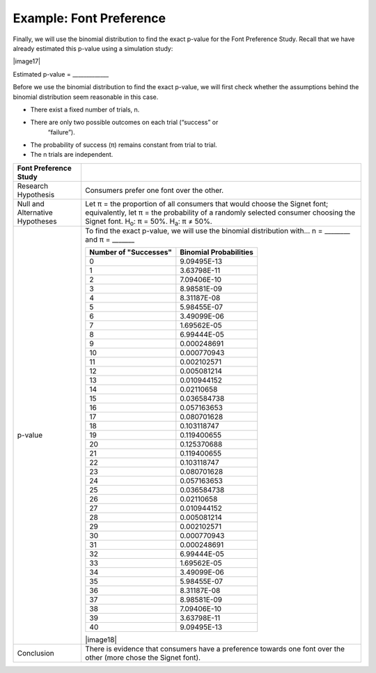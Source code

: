 Example: Font Preference
++++++++++++++++++++++++

Finally, we will use the binomial distribution to find the exact p-value
for the Font Preference Study. Recall that we have already estimated
this p-value using a simulation study:

|image17|

Estimated p-value = \_\_\_\_\_\_\_\_\_\_\_\_\_

Before we use the binomial distribution to find the exact p-value, we
will first check whether the assumptions behind the binomial
distribution seem reasonable in this case.

-  There exist a fixed number of trials, n.

-  There are only two possible outcomes on each trial (“success” or
       “failure”).

-  The probability of success (π) remains constant from trial to trial.

-  The n trials are independent.

+----------------------------+------------------------------------------------------------------------------------------+
| **Font Preference Study**  |                                                                                          |
+============================+==========================================================================================+
| Research Hypothesis        | Consumers prefer one font over the other.                                                |
+----------------------------+------------------------------------------------------------------------------------------+
| Null                       | Let π = the proportion of all consumers that would choose the Signet font; equivalently, | 
| and                        | let π = the probability of a randomly selected consumer choosing the Signet font.        |
| Alternative                | H\ :sub:`o`: π = 50%.                                                                    |
| Hypotheses                 | H\ :sub:`a`: π ≠ 50%.                                                                    |
+----------------------------+------------------------------------------------------------------------------------------+
| p-value                    | To find the exact p-value, we will use the binomial distribution with…                   |
|                            | n = \_\_\_\_\_\_\_\_ and π = \_\_\_\_\_\_\_                                              |
|                            |                                                                                          |
|                            | +-----------------------------+------------------------------+                           |
|                            | | **Number of "Successes"**   | **Binomial Probabilities**   |                           |
|                            | +=============================+==============================+                           |
|                            | | 0                           | 9.09495E-13                  |                           |
|                            | +-----------------------------+------------------------------+                           |
|                            | | 1                           | 3.63798E-11                  |                           |
|                            | +-----------------------------+------------------------------+                           |
|                            | | 2                           | 7.09406E-10                  |                           |
|                            | +-----------------------------+------------------------------+                           |
|                            | | 3                           | 8.98581E-09                  |                           |
|                            | +-----------------------------+------------------------------+                           |
|                            | | 4                           | 8.31187E-08                  |                           |
|                            | +-----------------------------+------------------------------+                           |
|                            | | 5                           | 5.98455E-07                  |                           |
|                            | +-----------------------------+------------------------------+                           |
|                            | | 6                           | 3.49099E-06                  |                           |
|                            | +-----------------------------+------------------------------+                           |
|                            | | 7                           | 1.69562E-05                  |                           |
|                            | +-----------------------------+------------------------------+                           |
|                            | | 8                           | 6.99444E-05                  |                           |
|                            | +-----------------------------+------------------------------+                           |
|                            | | 9                           | 0.000248691                  |                           |
|                            | +-----------------------------+------------------------------+                           |
|                            | | 10                          | 0.000770943                  |                           |
|                            | +-----------------------------+------------------------------+                           |
|                            | | 11                          | 0.002102571                  |                           |
|                            | +-----------------------------+------------------------------+                           |
|                            | | 12                          | 0.005081214                  |                           |
|                            | +-----------------------------+------------------------------+                           |
|                            | | 13                          | 0.010944152                  |                           |
|                            | +-----------------------------+------------------------------+                           |
|                            | | 14                          | 0.02110658                   |                           |
|                            | +-----------------------------+------------------------------+                           |
|                            | | 15                          | 0.036584738                  |                           |
|                            | +-----------------------------+------------------------------+                           |
|                            | | 16                          | 0.057163653                  |                           |
|                            | +-----------------------------+------------------------------+                           |
|                            | | 17                          | 0.080701628                  |                           |
|                            | +-----------------------------+------------------------------+                           |
|                            | | 18                          | 0.103118747                  |                           |
|                            | +-----------------------------+------------------------------+                           |
|                            | | 19                          | 0.119400655                  |                           |
|                            | +-----------------------------+------------------------------+                           |
|                            | | 20                          | 0.125370688                  |                           |
|                            | +-----------------------------+------------------------------+                           |
|                            | | 21                          | 0.119400655                  |                           |
|                            | +-----------------------------+------------------------------+                           |
|                            | | 22                          | 0.103118747                  |                           |
|                            | +-----------------------------+------------------------------+                           |
|                            | | 23                          | 0.080701628                  |                           |
|                            | +-----------------------------+------------------------------+                           |
|                            | | 24                          | 0.057163653                  |                           |
|                            | +-----------------------------+------------------------------+                           |
|                            | | 25                          | 0.036584738                  |                           |
|                            | +-----------------------------+------------------------------+                           |
|                            | | 26                          | 0.02110658                   |                           |
|                            | +-----------------------------+------------------------------+                           |
|                            | | 27                          | 0.010944152                  |                           |
|                            | +-----------------------------+------------------------------+                           |
|                            | | 28                          | 0.005081214                  |                           |
|                            | +-----------------------------+------------------------------+                           |
|                            | | 29                          | 0.002102571                  |                           |
|                            | +-----------------------------+------------------------------+                           |
|                            | | 30                          | 0.000770943                  |                           |
|                            | +-----------------------------+------------------------------+                           |
|                            | | 31                          | 0.000248691                  |                           |
|                            | +-----------------------------+------------------------------+                           |
|                            | | 32                          | 6.99444E-05                  |                           |
|                            | +-----------------------------+------------------------------+                           |
|                            | | 33                          | 1.69562E-05                  |                           |
|                            | +-----------------------------+------------------------------+                           |
|                            | | 34                          | 3.49099E-06                  |                           |
|                            | +-----------------------------+------------------------------+                           |
|                            | | 35                          | 5.98455E-07                  |                           |
|                            | +-----------------------------+------------------------------+                           |
|                            | | 36                          | 8.31187E-08                  |                           |
|                            | +-----------------------------+------------------------------+                           |
|                            | | 37                          | 8.98581E-09                  |                           |
|                            | +-----------------------------+------------------------------+                           |
|                            | | 38                          | 7.09406E-10                  |                           |
|                            | +-----------------------------+------------------------------+                           |
|                            | | 39                          | 3.63798E-11                  |                           |
|                            | +-----------------------------+------------------------------+                           |
|                            | | 40                          | 9.09495E-13                  |                           |
|                            | +-----------------------------+------------------------------+                           |
|                            |                                                                                          |
|                            | |image18|                                                                                |
+----------------------------+------------------------------------------------------------------------------------------+
| Conclusion                 | There is evidence that consumers have a preference towards one font                      |
|                            | over the other (more chose the Signet font).                                             |
+----------------------------+------------------------------------------------------------------------------------------+

